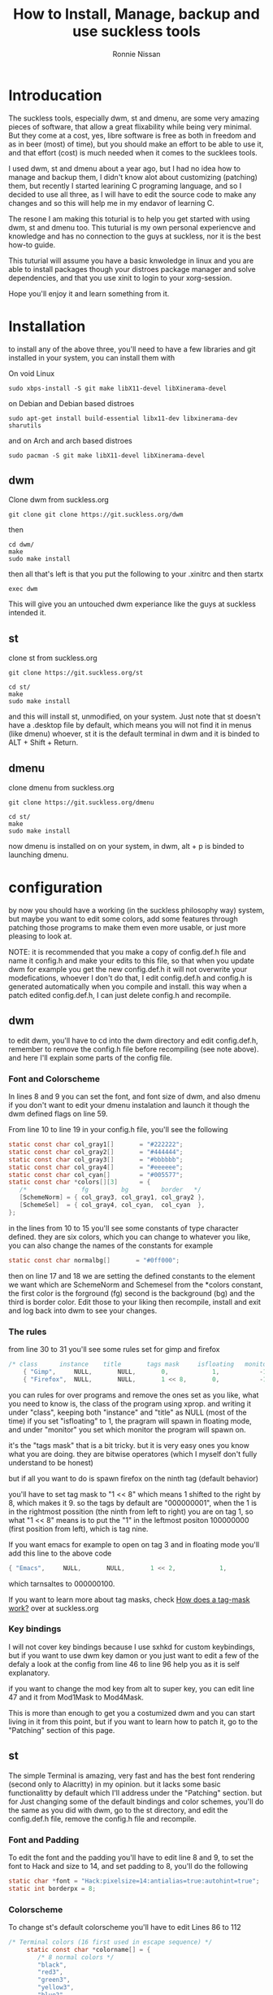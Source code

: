 #+HTML_HEAD: <link rel="stylesheet" type="text/css" href="style.css" />
#+OPTIONS: html-style:nil
#+TITLE: How to Install, Manage, backup and use suckless tools
#+AuTHOR: Ronnie Nissan
#+OPTIONS: num:nil
#+OPTIONS: toc:1

* Introducation

The suckless tools, especially dwm, st and dmenu, are some very amazing pieces
of software, that allow a great flixability while being very minimal. But they
come at a cost, yes, libre software is free as both in freedom and as in beer
(most) of time), but you should make an effort to be able to use it, and that effort
(cost) is much needed when it comes to the sucklees tools.

I used dwm, st and dmenu about a year ago, but I had no idea how to manage and
backup them, I didn't know alot about customizing (patching) them, but recently
I started learining C programing language, and so I decided to use all three, as
I will have to edit the source code to make any changes and so this will help me
in my endavor of learning C.

The resone I am making this toturial is to help you get started with using dwm,
st and dmenu too. This tuturial is my own personal experiencve and knowledge and
has no connection to the guys at suckless, nor it is the best how-to guide.

This tuturial will assume you have a basic knwoledge in linux and
you are able to install packages though your distroes package manager and solve
dependencies, and that you use xinit to login to your xorg-session.

Hope you'll enjoy it and learn something from it.

* Installation
to install any of the above three, you'll need to have a few libraries and git installed in your system, you
can install them with

On void Linux

#+begin_src shell
sudo xbps-install -S git make libX11-devel libXinerama-devel
#+end_src

on Debian and Debian based distroes

#+begin_src shell
sudo apt-get install build-essential libx11-dev libxinerama-dev sharutils
#+end_src

and on Arch and arch based distroes

#+begin_src shell
sudo pacman -S git make libX11-devel libXinerama-devel 
#+end_src


** dwm

Clone dwm from suckless.org

#+begin_src shell
git clone git clone https://git.suckless.org/dwm 
#+end_src

then

#+begin_src shell
cd dwm/
make
sudo make install
#+end_src

then all that's left is that you put the following to your .xinitrc and then startx

#+begin_src shell
exec dwm
#+end_src

This will give you an untouched dwm experiance like the guys at suckless
intended it.


** st

clone st from suckless.org

#+begin_src shell
git clone https://git.suckless.org/st
#+end_src

#+begin_src shell
cd st/
make
sudo make install
#+end_src

and this will install st, unmodified, on your system. Just note that st doesn't
have a .desktop file by default, which means you will not find it in menus (like dmenu)
whoever, st it is the default terminal in dwm and it is binded to ALT + Shift +
Return.

** dmenu

clone dmenu from suckless.org

#+begin_src shell
git clone https://git.suckless.org/dmenu
#+end_src

#+begin_src shell
cd st/
make
sudo make install
#+end_src

now dmenu is installed on on your system, in dwm, alt + p is binded to launching
dmenu.

* configuration

by now you should have a working (in the suckless philosophy way) system, but
maybe you want to edit some colors, add some features through patching those
programs to make them even more usable, or just more pleasing to look at.

****  NOTE: it is recommended that you make a copy of config.def.h file and name it config.h and make your edits to this file, so that when you update dwm for example you get the new config.def.h it will not overwrite your modefications, whoever I don't do that, I edit config.def.h and config.h is generated automatically when you compile and install. this way when a patch edited config.def.h, I can just delete config.h and recompile.

** dwm

to edit dwm, you'll have to cd into the dwm directory and edit config.def.h,
remember to remove the config.h file before recompiling (see
note above). and here I'll explain some parts of the config file.

*** Font and Colorscheme

In lines 8 and 9 you can set the font, and font size of dwm, and also dmenu if
you don't want to edit your dmenu instalation and launch it though the dwm
defined flags on line 59.

From line 10 to line 19 in your config.h file, you'll see the following

#+begin_src c
     static const char col_gray1[]       = "#222222";
     static const char col_gray2[]       = "#444444";
     static const char col_gray3[]       = "#bbbbbb";
     static const char col_gray4[]       = "#eeeeee";
     static const char col_cyan[]        = "#005577";
     static const char *colors[][3]      = {
     	/*               fg         bg         border   */
     	[SchemeNorm] = { col_gray3, col_gray1, col_gray2 },
     	[SchemeSel]  = { col_gray4, col_cyan,  col_cyan  }, 
     };
#+end_src

in the lines from 10 to 15 you'll see some constants of type character defined. they are six
colors, which you can change to whatever you like, you can also change the names
of the constants for example

#+begin_src c
    static const char normalbg[]       = "#0ff000"; 
#+end_src

then on line 17 and 18 we are setting the defined constants to the element we
want which are SchemeNorm and Schemesel from the *colors constant, the first color is the forground
(fg) second is the background (bg) and the third is border color. Edit those to
your liking then recompile, install and exit and log back into dwm to see your
changes.

*** The rules

from line 30 to 31 you'll see some rules set for gimp and firefox

#+begin_src c
 	/* class      instance    title       tags mask     isfloating   monitor */
      	{ "Gimp",     NULL,       NULL,       0,            1,           -1 },
      	{ "Firefox",  NULL,       NULL,       1 << 8,       0,           -1 }, 
#+end_src

you can rules for over programs and remove the ones set as you like, what you
need to know is, the class of the program using xprop. and writing it under
"class", keeping both "instance" and "title" as NULL (most of the time) if you set
"isfloating" to 1, the pragram will spawn in floating mode, and under "monitor" you
set which monitor the program will spawn on.

it's the "tags mask" that is a bit tricky. but it is very easy ones you know
what you are doing. they are bitwise operatores (which I myself don't fully understand to be honest)

but if all you want to do is spawn firefox on the ninth tag (default behavior)

you'll have to set tag mask to "1 << 8" which means 1 shifted to the right by 8,
which makes it 9. so the tags by default are "000000001", when the 1 is in the
rightmost possition (the ninth from left to right) you are on tag 1, so what "1
<< 8" means is to put the "1" in the leftmost positon 100000000 (first position from
left), which is tag nine.

If you want emacs for example to open on tag 3 and in floating mode you'll add
this line to the above code

#+begin_src c
{ "Emacs",     NULL,       NULL,       1 << 2,            1,           -1 }, 
#+end_src

which tarnsaltes to 000000100.

If you want to learn more about tag masks, check [[https:https://dwm.suckless.org/customisation/tagmask/][How does a tag-mask work?]] over
at suckless.org

*** Key bindings

I will not cover key bindings because I use sxhkd for custom keybindings, but if
you want to use dwm key damon or you just want to edit a few of the defaly a
look at the config from line 46 to line 96 help you as it is self explanatory.

if you want to change the mod key from alt to super key, you can edit line 47
and it from Mod1Mask to Mod4Mask.

This is more than enough to get you a costumized dwm and you can start living in
it from this point, but if you want to learn how to patch it, go to the "Patching"
section of this page.

** st

    The simple Terminal is amazing, very fast and has the best font rendering
    (second only to Alacritty) in my opinion. but it lacks some basic
    functionalitty by default which I'll address under the "Patching" section.
    but for Just changing some of the default bindings and color schemes, you'll
    do the same as you did with dwm, go to the st directory, and edit the
    config.def.h file, remove the config.h file and recompile.

*** Font and Padding

    To edit the font and the padding you'll have to edit line 8 and 9, to set
    the font to Hack and size to 14, and set padding to 8, you'll do the following

#+begin_src c
    static char *font = "Hack:pixelsize=14:antialias=true:autohint=true"; 
    static int borderpx = 8;
#+end_src

*** Colorscheme

To change st's default colorscheme you'll have to edit Lines 86 to 112

#+begin_src c
/* Terminal colors (16 first used in escape sequence) */
     static const char *colorname[] = {
     	/* 8 normal colors */
     	"black",
     	"red3",
     	"green3",
     	"yellow3",
     	"blue2",
     	"magenta3",
     	"cyan3",
     	"gray90",

     	/* 8 bright colors */
     	"gray50",
     	"red",
     	"green",
     	"yellow",
     	"#5c5cff",
     	"magenta",
     	"cyan",
     	"white",

     	[255] = 0,

     	/* more colors can be added after 255 to use with DefaultXX */ 
     	"#cccccc",
     	"#555555",
     };
#+end_src

*** Cursor Shape

St have four cursor shapes defined by default:

#+begin_src c
  * Default shape of cursor
      * 2: Block ("█")
      * 4: Underline ("_")
      * 6: Bar ("|")
      * 7: Snowman ("☃")
#+end_src

to change the cursor to any of the above you'll edited line 131 and set it to
the number corsponding to the shape you want.

#+begin_src c
static unsigned int cursorshape = 2; 
#+end_src

This is the based customisation that you can do to st, to make it more
pleasing to look it.

** dmenu

You costumize dmenu the same way you did st and dwm, by editing the
config.def.h, removing config.h and recompiling.

dmenu is a very flixable and very simple program that you can do alot with, I
use it to set my wallapper, change my monitor layout, as a powermenu etc. You
can pipe things into dmenu and paste the output to stdout. which makes it very
extensable though scripting.

**** Note, please remember that if you want to use your own build of dmenu, you'll
have to remove some things from dwm, the things to be removed from config.def.h
of dwm are the folowing

In line 59, everyhting between <> should be removed
#+begin_src c
static const char *dmenucmd[] = { "dmenu_run", "-m", dmenumon, <"-fn", dmenufont, "-nb", col_gray1, 
                                  "-nf", col_gray3, "-sb", col_cyan, "-sf", col_gray4,> NULL };
#+end_src

*** Font and colorscheme

to change the font on dmenu you should edit line 7 and set it to the font you
want

#+begin_src c
       	"monospace:size=10"
#+end_src


to change the colorscheme, it's the same as in dwm, but here we sit the colors
inside the *colors cosntant directly.

#+begin_src c
      	[SchemeNorm] = { "#bbbbbb", "#222222" }, 
      	[SchemeSel] = { "#eeeeee", "#005577" },
      	[SchemeOut] = { "#000000", "#00ffff" },
#+end_src

first one is the foreground and the second one is the background.
first line is for the Normal enteries and second line for the selected enteries.

If you want to watch a good video about dmenu, I recommed that you watching [[https:https://www.youtube.com/watch?v=R9m723tAurA][Luke
Smith's]] video on it.


* Patching

Patching is how you extend the suckless tools with features they lack out of
the box that either make them more usuable or enhance the look and feel of them,
Like adding the ability of scroll back in st and gaps in dwm.

to apply a patch you must go to suckless.org first. download the patch you want
to apply to the sourcecode directory of the software you want to apply it to.

then you'll do the following.

#+begin_src shell
sudo make clean
git remove config.h
git branch <name of the patch>.def
git checkout <name of the new branch>
patch -p1 < <name of the patch>
#+end_src

at this point, if all the hunks were sucssesful, you will do;

#+begin_src shell
git status #and check which files were modified, then do
git add <names of the modified files>
git commit -m <enter a of what you are commiting here>
#+end_src

Then do

#+begin_src shell
git checkout master
git merge <name of the new branch>
make
sudo make install
#+end_src

If one or more hunks fails, you'll have to look into the terminal to see which
file (or files) was it that the hunks failed to apply to, and you'll see inside
the source code you'll have a file called, <name of the file>.<extension>.rej

so now all you have to do is, open the .rej file in your favorite text editor,
look for the lines that have "-" (remove) and "+" (add) right to them, those are the lines you
haev to remove and add. then you'll do the above steps.

if you want to remove a patch you've applied you haev to does

#+begin_src shell
patch -R < <name of the patch>.def
#+end_src

If you want to learn more about patches check out the [[https:https://suckless.org/hacking/][Hacking]] page from
suckless.org and you can also watch DistroTube's video on [[https:https://www.youtube.com/watch?v=bBJ0qxqzlxk][Patching dmenu]].

* Backup

If you cutmized any of the suckless tools to your liking, then you know it
is not as easy as editing a config file. espessially after you patch them. So
keeping a backup of them is not as easy as saving a dotfile to a git repository
and linking it to .config/<name or program>. and here I'll show you the steps to
make a backup of your suckless tools while still having the abillity to update
them when a new version comes out (which doesn't happen that often).

first of all you have to be in the directory of the program you want to make a
backup of. then you'll rename the remote of the git repository from origin to upstream.

#+begin_src shell
git remote rename origin upstream
#+end_src

then you'll go to github.com (or gitlab) and make a new repository, call it the
same as the program you are backing up for conviniance. then copy the
repository's url and do

#+begin_src shell
git add remote origin <the repository's url>
#+end_src

now if you do

#+begin_src shell
git remote -v
#+end_src

You'll se that you have two remotes called upstream (pointing to suckless.org)
and one called origin (pointing to your repository). now all that's left is that
you push your build to the master branch of your repository, to do that you do.

#+begin_src shell
git push origin master
#+end_src

if the guys at suckless updated the program, all you'll have to do is, go to
that programs directory, and run the follwoing

#+begin_src shell
git pull upstream master
#+end_src


I think by now you can get around using the suckless tools with ease, custmize
them and back them up. which is really amazing because the suckless tools are
amazing.

Later I'll be posting more articles explaining how to coustmize dwm's bar and
how to use sxhkd as your key damon.

I really hope that you enjoyed this read and that it was usefull to you.
